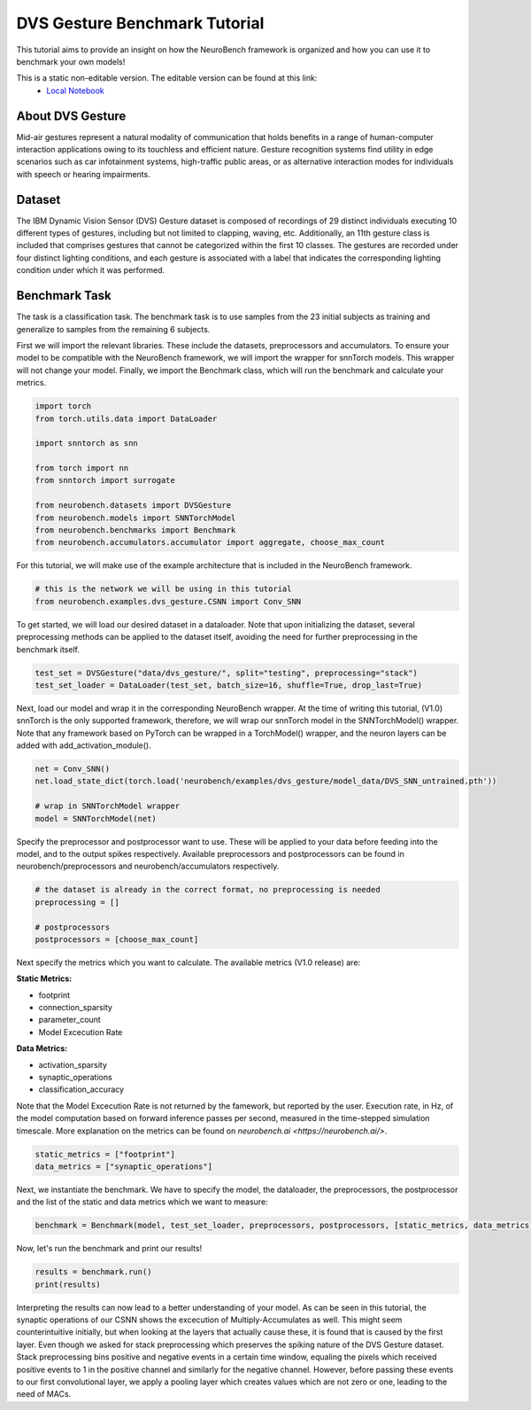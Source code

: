 ===================================
**DVS Gesture Benchmark Tutorial**
===================================

This tutorial aims to provide an insight on how the NeuroBench framework is organized and how you can use it to benchmark your own models!

This is a static non-editable version. The editable version can be found at this link:
 * `Local Notebook <path/to/ipynb_file>`__

**About DVS Gesture**
-----------------------

Mid-air gestures represent a natural modality of communication that holds benefits in a range of human-computer interaction applications owing to its touchless and efficient nature. Gesture recognition systems find utility in edge scenarios such as car infotainment systems, high-traffic public areas, or as alternative interaction modes for individuals with speech or hearing impairments.

**Dataset**
------------

The IBM Dynamic Vision Sensor (DVS) Gesture dataset is composed of recordings of 29 distinct individuals executing 10 different types of gestures, including but not limited to clapping, waving, etc. Additionally, an 11th gesture class is included that comprises gestures that cannot be categorized within the first 10 classes. The gestures are recorded under four distinct lighting conditions, and each gesture is associated with a label that indicates the corresponding lighting condition under which it was performed.

**Benchmark Task**
-------------------

The task is a classification task. The benchmark task is to use samples from the 23 initial subjects as training and generalize to samples from the remaining 6 subjects.

First we will import the relevant libraries. These include the datasets, preprocessors and accumulators. To ensure your model to be compatible with the NeuroBench framework, we will import the wrapper for snnTorch models. This wrapper will not change your model. Finally, we import the Benchmark class, which will run the benchmark and calculate your metrics.

.. code:: python

   import torch
   from torch.utils.data import DataLoader

   import snntorch as snn

   from torch import nn
   from snntorch import surrogate

   from neurobench.datasets import DVSGesture
   from neurobench.models import SNNTorchModel
   from neurobench.benchmarks import Benchmark
   from neurobench.accumulators.accumulator import aggregate, choose_max_count

For this tutorial, we will make use of the example architecture that is included in the NeuroBench framework.

.. code:: python

   # this is the network we will be using in this tutorial
   from neurobench.examples.dvs_gesture.CSNN import Conv_SNN

To get started, we will load our desired dataset in a dataloader. Note that upon initializing the dataset, several preprocessing methods can be applied to the dataset itself, avoiding the need for further preprocessing in the benchmark itself.

.. code:: python

   test_set = DVSGesture("data/dvs_gesture/", split="testing", preprocessing="stack")
   test_set_loader = DataLoader(test_set, batch_size=16, shuffle=True, drop_last=True)

Next, load our model and wrap it in the corresponding NeuroBench wrapper. At the time of writing this tutorial, (V1.0) snnTorch is the only supported framework, therefore, we will wrap our snnTorch model in the SNNTorchModel() wrapper. Note that any framework based on PyTorch can be wrapped in a TorchModel() wrapper, and the neuron layers can be added with add_activation_module(). 

.. code:: python

   net = Conv_SNN()
   net.load_state_dict(torch.load('neurobench/examples/dvs_gesture/model_data/DVS_SNN_untrained.pth'))

   # wrap in SNNTorchModel wrapper
   model = SNNTorchModel(net)

Specify the preprocessor and postprocessor want to use. These will be applied to your data before feeding into the model, and to the output spikes respectively. Available preprocessors and postprocessors can be found in neurobench/preprocessors and neurobench/accumulators respectively.

.. code:: python

   # the dataset is already in the correct format, no preprocessing is needed
   preprocessing = []

   # postprocessors
   postprocessors = [choose_max_count]

Next specify the metrics which you want to calculate. The available metrics (V1.0 release) are:

**Static Metrics:**

- footprint
- connection_sparsity
- parameter_count
- Model Excecution Rate

**Data Metrics:**

- activation_sparsity
- synaptic_operations
- classification_accuracy

Note that the Model Excecution Rate is not returned by the famework, but reported by the user. Execution rate, in Hz, of the model computation based on forward inference passes per second, measured in the time-stepped simulation timescale. More explanation on the metrics can be found on `neurobench.ai <https://neurobench.ai/>`. 

.. code:: python

   static_metrics = ["footprint"]
   data_metrics = ["synaptic_operations"]

Next, we instantiate the benchmark. We have to specify the model, the dataloader, the preprocessors, the postprocessor and the list of the static and data metrics which we want to measure:

.. code:: python

   benchmark = Benchmark(model, test_set_loader, preprocessors, postprocessors, [static_metrics, data_metrics])

Now, let's run the benchmark and print our results!

.. code:: python

   results = benchmark.run()
   print(results)

Interpreting the results can now lead to a better understanding of your model. As can be seen in this tutorial, the synaptic operations of our CSNN shows the excecution of Multiply-Accumulates as well. This might seem counterintuitive initially, but when looking at the layers that actually cause these, it is found that is caused by the first layer. Even though we asked for stack preprocessing which preserves the spiking nature of the DVS Gesture dataset. Stack preprocessing bins positive and negative events in a certain time window, equaling the pixels which received positive events to 1 in the positive channel and similarly for the negative channel. However, before passing these events to our first convolutional layer, we apply a pooling layer which creates values which are not zero or one, leading to the need of MACs.
